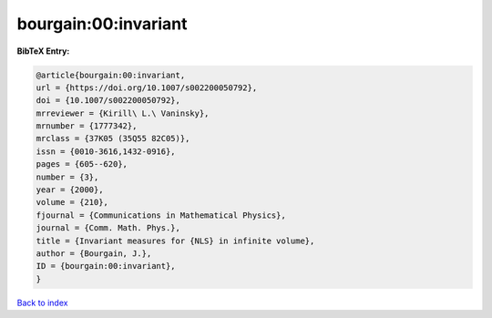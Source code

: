 bourgain:00:invariant
=====================

.. :cite:t:`bourgain:00:invariant`

.. bibliography:: ../../All.bib

**BibTeX Entry:**

.. code-block:: bibtex

   @article{bourgain:00:invariant,
   url = {https://doi.org/10.1007/s002200050792},
   doi = {10.1007/s002200050792},
   mrreviewer = {Kirill\ L.\ Vaninsky},
   mrnumber = {1777342},
   mrclass = {37K05 (35Q55 82C05)},
   issn = {0010-3616,1432-0916},
   pages = {605--620},
   number = {3},
   year = {2000},
   volume = {210},
   fjournal = {Communications in Mathematical Physics},
   journal = {Comm. Math. Phys.},
   title = {Invariant measures for {NLS} in infinite volume},
   author = {Bourgain, J.},
   ID = {bourgain:00:invariant},
   }

`Back to index <../index>`_
